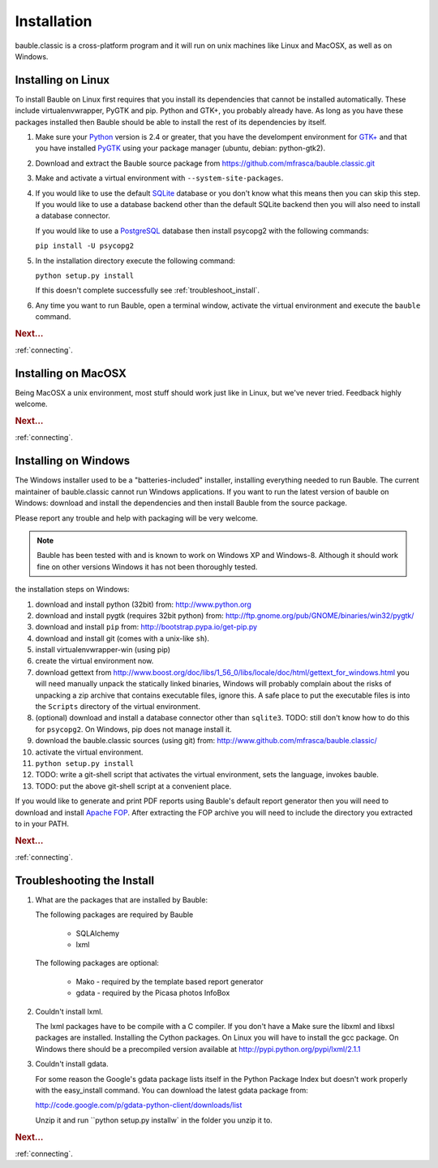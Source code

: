 Installation
------------

bauble.classic is a cross-platform program and it will run on unix machines
like Linux and MacOSX, as well as on Windows.

Installing on Linux
===================

To install Bauble on Linux first requires that you install its
dependencies that cannot be installed automatically.  These include
virtualenvwrapper, PyGTK and pip. Python and GTK+, you probably
already have. As long as you have these packages installed then
Bauble should be able to install the rest of its dependencies by
itself.

#. Make sure your `Python <http://www.python.org>`_ version is 2.4
   or greater, that you have the develompent environment for `GTK+
   <http://www.gtk.org>`_ and that you have installed `PyGTK
   <http://www.pygtk.org>`_ using your package manager (ubuntu,
   debian: python-gtk2).
#. Download and extract the Bauble source package from
   https://github.com/mfrasca/bauble.classic.git
#. Make and activate a virtual environment with
   ``--system-site-packages``.
#. If you would like to use the default `SQLite
   <http://sqlite.org/>`_ database or you don't know what this means
   then you can skip this step.  If you would like to use a database
   backend other than the default SQLite backend then you will also
   need to install a database connector.

   If you would like to use a `PostgreSQL <http://www.postgresql.org>`_
   database then install psycopg2 with the following commands:

   ``pip install -U psycopg2``

#. In the installation directory execute the following command:

   ``python setup.py install``

   If this doesn't complete successfully see :ref:`troubleshoot_install`.

#. Any time you want to run Bauble, open a terminal window, activate
   the virtual environment and execute the ``bauble`` command.

.. rubric:: Next...

:ref:`connecting`.

Installing on MacOSX
====================

Being MacOSX a unix environment, most stuff should work just like in
Linux, but we've never tried. Feedback highly welcome.

.. rubric:: Next...

:ref:`connecting`.

Installing on Windows
=====================

The Windows installer used to be a "batteries-included" installer,
installing everything needed to run Bauble.  The current maintainer
of bauble.classic cannot run Windows applications. If you want to
run the latest version of bauble on Windows: download and install
the dependencies and then install Bauble from the source package.

Please report any trouble and help with packaging will be very
welcome.

.. note:: Bauble has been tested with and is known to work on
   Windows XP and Windows-8. Although it should work fine on other
   versions Windows it has not been thoroughly tested.

the installation steps on Windows:

#. download and install python (32bit) from:
   http://www.python.org
#. download and install pygtk (requires 32bit python) from:
   http://ftp.gnome.org/pub/GNOME/binaries/win32/pygtk/
#. download and install ``pip`` from:
   http://bootstrap.pypa.io/get-pip.py
#. download and install git (comes with a unix-like ``sh``).
#. install virtualenvwrapper-win (using pip)
#. create the virtual environment now.
#. download gettext from
   http://www.boost.org/doc/libs/1_56_0/libs/locale/doc/html/gettext_for_windows.html
   you will need manually unpack the statically linked binaries,
   Windows will probably complain about the risks of unpacking a zip
   archive that contains executable files, ignore this. A safe place
   to put the executable files is into the ``Scripts`` directory of
   the virtual environment.
#. (optional) download and install a database connector other than
   ``sqlite3``. TODO: still don't know how to do this for
   ``psycopg2``. On Windows, pip does not manage install it.
#. download the bauble.classic sources (using git) from:
   http://www.github.com/mfrasca/bauble.classic/
#. activate the virtual environment.
#. ``python setup.py install``
#. TODO: write a git-shell script that activates the virtual
   environment, sets the language, invokes bauble.
#. TODO: put the above git-shell script at a convenient place.

If you would like to generate and print PDF reports using Bauble's
default report generator then you will need to download and install
`Apache FOP <http://xmlgraphics.apache.org/fop/>`_. After extracting
the FOP archive you will need to include the directory you extracted
to in your PATH.

.. rubric:: Next...

:ref:`connecting`.

.. _troubleshoot_install:

Troubleshooting the Install
===========================

#.  What are the packages that are installed by Bauble:

    The following packages are required by Bauble

    	*  SQLAlchemy
    	*  lxml

    The following packages are optional:

    	* Mako - required by the template based report generator
    	* gdata - required by the Picasa photos InfoBox


#.  Couldn't install lxml.

    The lxml packages have to be compile with a C compiler. If you
    don't have a Make sure the libxml and libxsl packages are
    installed.  Installing the Cython packages.  On Linux you will
    have to install the gcc package.  On Windows there should be a
    precompiled version available at
    http://pypi.python.org/pypi/lxml/2.1.1

#.  Couldn't install gdata.

    For some reason the Google's gdata package lists itself in the
    Python Package Index but doesn't work properly with the
    easy_install command.  You can download the latest gdata package
    from:

    http://code.google.com/p/gdata-python-client/downloads/list

    Unzip it and run ``python setup.py installw` in the folder you unzip it to.

.. rubric:: Next...

:ref:`connecting`.



